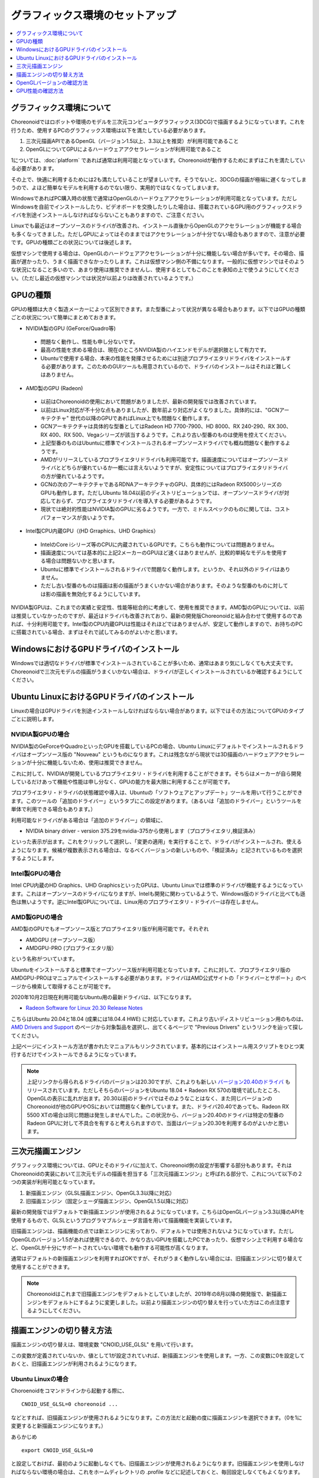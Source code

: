 グラフィックス環境のセットアップ
================================

.. contents::
   :local:
   :depth: 1

.. highlight:: sh

グラフィックス環境について
--------------------------

Choreonoidではロボットや環境のモデルを三次元コンピュータグラフィックス(3DCG)で描画するようになっています。これを行うため、使用するPCのグラフィックス環境は以下を満たしている必要があります。

1. 三次元描画APIであるOpenGL（バージョン1.5以上、3.3以上を推奨）が利用可能であること
2. OpenGLについてGPUによるハードウェアアクセラレーションが利用可能であること

1については、:doc:`platform` であれば通常は利用可能となっています。Choreonoidが動作するためにまずはこれを満たしている必要があります。

その上で、快適に利用するためには2も満たしていることが望ましいです。そうでないと、3DCGの描画が極端に遅くなってしまうので、よほど簡単なモデルを利用するのでない限り、実用的ではなくなってしまいます。

WindowsであればPC購入時の状態で通常はOpenGLのハードウェアアクセラレーションが利用可能となっています。ただしWindowsを自前でインストールしたり、ビデオボードを交換したりした場合は、搭載されているGPU用のグラフィックスドライバを別途インストールしなければならないこともありますので、ご注意ください。

Linuxでも最近はオープンソースのドライバが改善され、インストール直後からOpenGLのアクセラレーションが機能する場合も多くなってきました。ただしGPUによってはそのままではアクセラレーションが十分でない場合もありますので、注意が必要です。GPUの種類ごとの状況については後述します。

仮想マシンで使用する場合は、OpenGLのハードウェアアクセラレーションが十分に機能しない場合が多いです。その場合、描画が遅かったり、うまく描画できなかったりします。これは仮想マシン側の不備になります。一般的に仮想マシンではそのような状況になること多いので、あまり使用は推奨できませんし、使用するとしてもこのことを承知の上で使うようにしてください。（ただし最近の仮想マシンでは状況が以前よりは改善されているようです。）

.. _setup_gpu_recommended_gpus:

GPUの種類
---------

GPUの種類は大きく製造メーカーによって区別できます。また型番によって状況が異なる場合もあります。以下ではGPUの種類ごとの状況について簡単にまとめておきます。

* NVIDIA製のGPU (GeForce/Quadro等)

 * 問題なく動作し、性能も申し分ないです。
 * 最高の性能を求める場合は、現在のところNVIDIA製のハイエンドモデルが選択肢として有力です。
 * Ubuntuで使用する場合、本来の性能を発揮させるためには別途プロプライエタリドライバをインストールする必要があります。このためのGUIツールも用意されているので、ドライバのインストールはそれほど難しくはありません。

* AMD製のGPU (Radeon)
 * 以前はChoreonoidの使用において問題がありましたが、最新の開発版では改善されています。
 * 以前はLinux対応が不十分な点もありましたが、数年前より対応がよくなりました。具体的には、"GCNアーキテクチャ" 世代の以降のGPUであればLinux上でも問題なく動作します。
 * GCNアーキテクチャは具体的な型番としてはRadeon HD 7700-7900、HD 8000、RX 240-290、RX 300、RX 400、RX 500、Vegaシリーズが該当するようです。これより古い型番のものは使用を控えてください。
 * 上記型番のものはUbuntuに標準でインストールされるオープンソースドライバでも概ね問題なく動作するようです。
 * AMDがリリースしているプロプライエタリドライバも利用可能です。描画速度についてはオープンソースドライバとどちらが優れているか一概には言えないようですが、安定性についてはプロプライエタリドライバの方が優れているようです。
 * GCNの次のアーキテクチャであるRDNAアーキテクチャのGPU、具体的にはRadeon RX5000シリーズのGPUも動作します。ただしUbuntu 18.04以前のディストリビューションでは、オープンソースドライバが対応しておらず、プロプライエタリドライバを導入する必要があるようです。
 * 現状では絶対的性能はNVIDIA製のGPUに劣るようです。一方で、ミドルスペックのものに関しては、コストパフォーマンスが良いようです。

* Intel製CPU内蔵GPU（(HD Grraphics、UHD Graphics）

 * IntelのCore iシリーズ等のCPUに内蔵されているGPUです。こちらも動作については問題ありません。
 * 描画速度については基本的に上記2メーカーのGPUほど速くはありませんが、比較的単純なモデルを使用する場合は問題ないかと思います。
 * Ubuntuに標準でインストールされるドライバで問題なく動作します。というか、それ以外のドライバはありません。
 * ただし古い型番のものは描画は影の描画がうまくいかない場合があります。そのような型番のものに対しては影の描画を無効化するようにしています。

NVIDIA製GPUは、これまでの実績と安定性、性能等総合的に考慮して、使用を推奨できます。AMD製のGPUについては、以前は推奨していなかったのですが、最近はドライバも改善されており、最新の開発版Choreonoidと組み合わせて使用するのであれば、十分利用可能です。Intel製のCPU内蔵GPUは性能はそれほどではありませんが、安定して動作しますので、お持ちのPCに搭載されている場合、まずはそれで試してみるのがよいかと思います。


WindowsにおけるGPUドライバのインストール
----------------------------------------

Windowsでは適切なドライバが標準でインストールされていることが多いため、通常はあまり気にしなくても大丈夫です。Choreonoidで三次元モデルの描画がうまくいかない場合は、ドライバが正しくインストールされているか確認するようにしてください。

.. _build_ubuntu_gpu_driver:
.. _setup_gpu_ubuntu_gpu_driver:

Ubuntu LinuxにおけるGPUドライバのインストール
---------------------------------------------

Linuxの場合はGPUドライバを別途インストールしなければならない場合があります。以下ではその方法についてGPUのタイプごとに説明します。

NVIDIA製GPUの場合
^^^^^^^^^^^^^^^^^

NVIDIA製のGeForceやQuadroといったGPUを搭載しているPCの場合、Ubuntu Linuxにデフォルトでインストールされるドライバはオープンソース版の "Nouveau" というものになります。これは残念ながら現状では3D描画のハードウェアアクセラレーションが十分に機能しないため、使用は推奨できません。

これに対して、NVIDIAが開発しているプロプライエタリ・ドライバを利用することができます。そちらはメーカーが自ら開発しているだけあって機能や性能は申し分なく、GPUの能力を最大限に利用することが可能です。

プロプライエタリ・ドライバの状態確認や導入は、Ubuntuの「ソフトウェアとアップデート」ツールを用いて行うことができます。このツールの「追加のドライバー」というタブにこの設定があります。（あるいは「追加のドライバー」というツールを単体で利用できる場合もあります。）

利用可能なドライバがある場合は「追加のドライバー」の領域に、

* NVIDIA binary driver - version 375.29をnvidia-375から使用します（プロプライエタリ,検証済み）

といった表示が出ます。これをクリックして選択し、「変更の適用」を実行することで、ドライバがインストールされ、使えるようになります。候補が複数表示される場合は、なるべくバージョンの新しいものや、「検証済み」と記されているものを選択するようにします。

Intel製GPUの場合
^^^^^^^^^^^^^^^^

Intel CPU内蔵のHD Graphics、UHD GraphicsといったGPUは、Ubuntu Linuxでは標準のドライバが機能するようになっています。これはオープンソースのドライバになりますが、Intelも開発に関わっているようで、Windows版のドライバと比べても遜色は無いようです。逆にIntel製GPUについては、Linux用のプロプライエタリ・ドライバーは存在しません。

.. _setup_gpu_ubuntu_gpu_driver_amd:

AMD製GPUの場合
^^^^^^^^^^^^^^

AMD製のGPUでもオープンソース版とプロプライエタリ版が利用可能です。それぞれ

* AMDGPU (オープンソース版）
* AMDGPU-PRO (プロプライエタリ版）

という名称がついています。  

Ubuntuをインストールすると標準でオープンソース版が利用可能となっています。これに対して、プロプライエタリ版のAMDGPU-PROはマニュアルでインストールする必要があります。ドライバはAMD公式サイトの「ドライバーとサポート」のページから検索して取得することが可能です。

2020年10月2日現在利用可能なUbuntu用の最新ドライバは、以下になります。

* `Radeon Software for Linux 20.30 Release Notes <https://www.amd.com/en/support/kb/release-notes/rn-amdgpu-unified-linux-20-30>`_
こちらはUbuntu 20.04と18.04 (成果には18.04.4 HWE) に対応しています。これより古いディストリビューション用のものは、 `AMD Drivers and Support <https://www.amd.com/en/support>`_ のページから対象製品を選択し、出てくるページで "Previous Drivers" というリンクを辿って探してください。

上記ページにインストール方法が書かれたマニュアルもリンクされています。基本的にはインストール用スクリプトをひとつ実行するだけでインストールできるようになっています。

.. note:: 上記リンクから得られるドライバのバージョンは20.30ですが、これよりも新しい `バージョン20.40のドライバ <https://www.amd.com/en/support/kb/release-notes/rn-amdgpu-unified-linux-20-40>`_ もリリースされています。ただしそちらのバージョンをUbuntu 18.04 + Radeon RX 570の環境で試したところ、OpenGLの表示に乱れが出ます。20.30以前のドライバではそのようなことはなく、また同じバージョンのChoreonoidが他のGPUやOSにおいては問題なく動作しています。また、ドライバ20.40であっても、Radeon RX 5500 XTの場合は同じ問題は発生しませんでした。この状況から、バージョン20.40のドライバは特定の型番のRadeon GPUに対して不具合を有すると考えられますので、当面はバージョン20.30を利用するのがよいかと思います。

.. _setup_gpu_3d_rendering_engine:

三次元描画エンジン
------------------

グラフィックス環境については、GPUとそのドライバに加えて、Choreonoid側の設定が影響する部分もあります。それはChoreonoidの実装において三次元モデルの描画を担当する「三次元描画エンジン」と呼ばれる部分で、これについて以下の２つの実装が利用可能となっています。

1. 新描画エンジン（GLSL描画エンジン、OpenGL3.3以降に対応）
2. 旧描画エンジン（固定シェーダ描画エンジン、OpenGL1.5以降に対応）

最新の開発版ではデフォルトで新描画エンジンが使用されるようになっています。こちらはOpenGLバージョン3.3以降のAPIを使用するもので、GLSLというプログラマブルシェーダ言語を用いて描画機能を実装しています。

旧描画エンジンは、描画機能の点では新エンジンに劣っており、デフォルトでは使用されないようになっています。ただしOpenGLのバージョン1.5があれば使用できるので、かなり古いGPUを搭載したPCであったり、仮想マシン上で利用する場合など、OpenGLが十分にサポートされていない環境でも動作する可能性が高くなります。

通常はデフォルトの新描画エンジンを利用すればOKですが、それがうまく動作しない場合には、旧描画エンジンに切り替えて使用することができます。

.. note:: Choreonoidはこれまで旧描画エンジンをデフォルトとしていましたが、2019年の8月以降の開発版で、新描画エンジンをデフォルトにするように変更しました。以前より描画エンジンの切り替えを行っていた方はこの点注意するようにしてください。


描画エンジンの切り替え方法
--------------------------

描画エンジンの切り替えは、環境変数 "CNOID_USE_GLSL" を用いて行います。

この変数が定義されていないか、値として1が設定されていれば、新描画エンジンを使用します。一方、この変数に0を設定しておくと、旧描画エンジンが利用されるようになります。


Ubuntu Linuxの場合
^^^^^^^^^^^^^^^^^^

Choroenoidをコマンドラインから起動する際に、 ::

 CNOID_USE_GLSL=0 choreonoid ...

などとすれば、旧描画エンジンが使用されるようになります。この方法だと起動の度に描画エンジンを選択できます。（0を1に変更すると新描画エンジンになります。）

あらかじめ ::

 export CNOID_USE_GLSL=0

と設定しておけば、最初のように起動しなくても、旧描画エンジンが使用されるようになります。旧描画エンジンを使用しなければならない環境の場合は、これをホームディレクトリの .profile などに記述しておくと、毎回設定しなくてもよくなります。

新描画エンジンに戻す場合は ::

 unset CNOID_USE_GLSL

として変数の定義をクリアするか、 ::

 export CNOID_USE_GLSL=1

としてください。

Windowsの場合
^^^^^^^^^^^^^
Windowsでもコマンドプロンプトを使えば上記と同様に切り替えることができます。
もちろんシステムの環境変数設定で設定しておくことも可能です。

OpenGLバージョンの確認方法
--------------------------

OpenGLのバージョンは、WindowsであればGPUメーカーの提供する設定用ツールなどを用いて確認することができます。

Ubuntuでもそのようなツールが利用可能なことがありますが、他には "glxinfo" というコマンドを用いて確認することができます。このコマンドは ::

 sudo apt install mesa-utils

を実行するとインストールされます。そして ::

 glxinfo

を実行することでその環境で利用可能なOpenGLに関する情報が表示されます。この中に ::

 OpenGL version string: 4.5.0 NVIDIA 375.39

といった表示があれば、OpenGLの4.5.0までサポートされていることになります。

あるいは、Choreonoid起動時に、 :ref:`basics_mainwindow_messageview` に ::

 OpenGL 3.3 (GLSL 4.60) が "シーン" ビューで利用可能です．
 ドライバプロファイル: ATI Technologies Inc. Radeon RX 5500 XT 3.3.14736 Core Profile Forward-Compatible Context 20.20.

といった情報が出力されますので、そちらで確認することもできます。（ここで最後にGLSLのバージョンが表示されていれば、新描画エンジンが有効になっています。旧描画エンジンの場合はGLSLバージョンの表示はされません。）


GPU性能の確認方法
-----------------

:ref:`basics_sceneview_sceneview` の :ref:`basics_sceneview_config_dialog` にある「FPSテスト」というボタンを押すと、シーンを360度回転させるアニメーションを行なって、これにかかるフレームレートを表示します。この機能により描画速度が分かりますので、GPUやGPUドライバを変更した際などに、描画速度の変化を確認することができます。テストは何らかのモデルやプロジェクトを読み込んで、モデルが表示されている状態で行うとよいでしょう。
